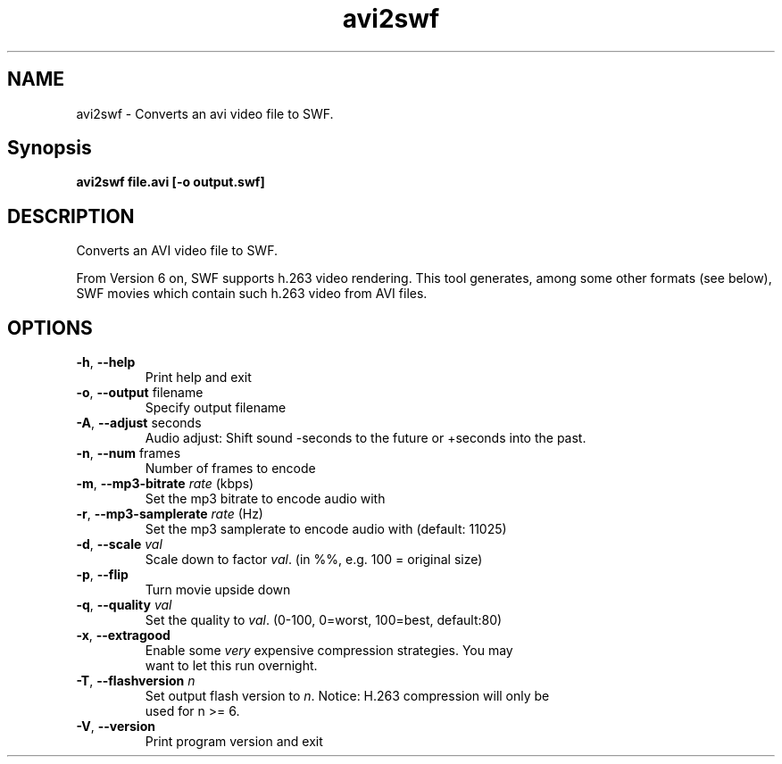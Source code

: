 .TH avi2swf "1" "February 2004" "avi2swf" "swftools"
.SH NAME
avi2swf - Converts an avi video file to SWF.

.SH Synopsis
.B avi2swf file.avi [-o output.swf]

.SH DESCRIPTION
Converts an AVI video file to SWF.
.PP
From Version 6 on, SWF supports h.263 video rendering. This tool generates,
among some other formats (see below), SWF movies which contain such h.263 video 
from AVI files.

.SH OPTIONS
.TP
\fB\-h\fR, \fB\-\-help\fR 
    Print help and exit
.TP
\fB\-o\fR, \fB\-\-output\fR filename
    Specify output filename
.TP
\fB\-A\fR, \fB\-\-adjust\fR seconds
    Audio adjust: Shift sound -seconds to the future or +seconds into the past.
.TP
\fB\-n\fR, \fB\-\-num\fR frames
    Number of frames to encode
.TP
\fB\-m\fR, \fB\-\-mp3-bitrate\fR \fIrate\fR (kbps)
    Set the mp3 bitrate to encode audio with
.TP
\fB\-r\fR, \fB\-\-mp3-samplerate\fR \fIrate\fR (Hz)
    Set the mp3 samplerate to encode audio with (default: 11025)
.TP
\fB\-d\fR, \fB\-\-scale\fR \fIval\fR
    Scale down to factor \fIval\fR. (in %%, e.g. 100 = original size)
.TP
\fB\-p\fR, \fB\-\-flip\fR 
    Turn movie upside down
.TP
\fB\-q\fR, \fB\-\-quality\fR \fIval\fR
    Set the quality to \fIval\fR. (0-100, 0=worst, 100=best, default:80)
.TP
\fB\-x\fR, \fB\-\-extragood\fR 
    Enable some \fIvery\fR expensive compression strategies. You may
    want to let this run overnight.
.TP
\fB\-T\fR, \fB\-\-flashversion\fR \fIn\fR
    Set output flash version to \fIn\fR. Notice: H.263 compression will only be
    used for n >= 6.
.TP
\fB\-V\fR, \fB\-\-version\fR 
    Print program version and exit
